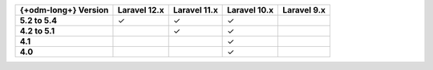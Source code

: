 .. list-table::
   :header-rows: 1
   :stub-columns: 1

   * - {+odm-long+} Version
     - Laravel 12.x
     - Laravel 11.x
     - Laravel 10.x
     - Laravel 9.x

   * - 5.2 to 5.4
     - ✓
     - ✓
     - ✓
     -

   * - 4.2 to 5.1
     -
     - ✓
     - ✓
     -

   * - 4.1
     -
     -
     - ✓
     -

   * - 4.0
     -
     -
     - ✓
     -
